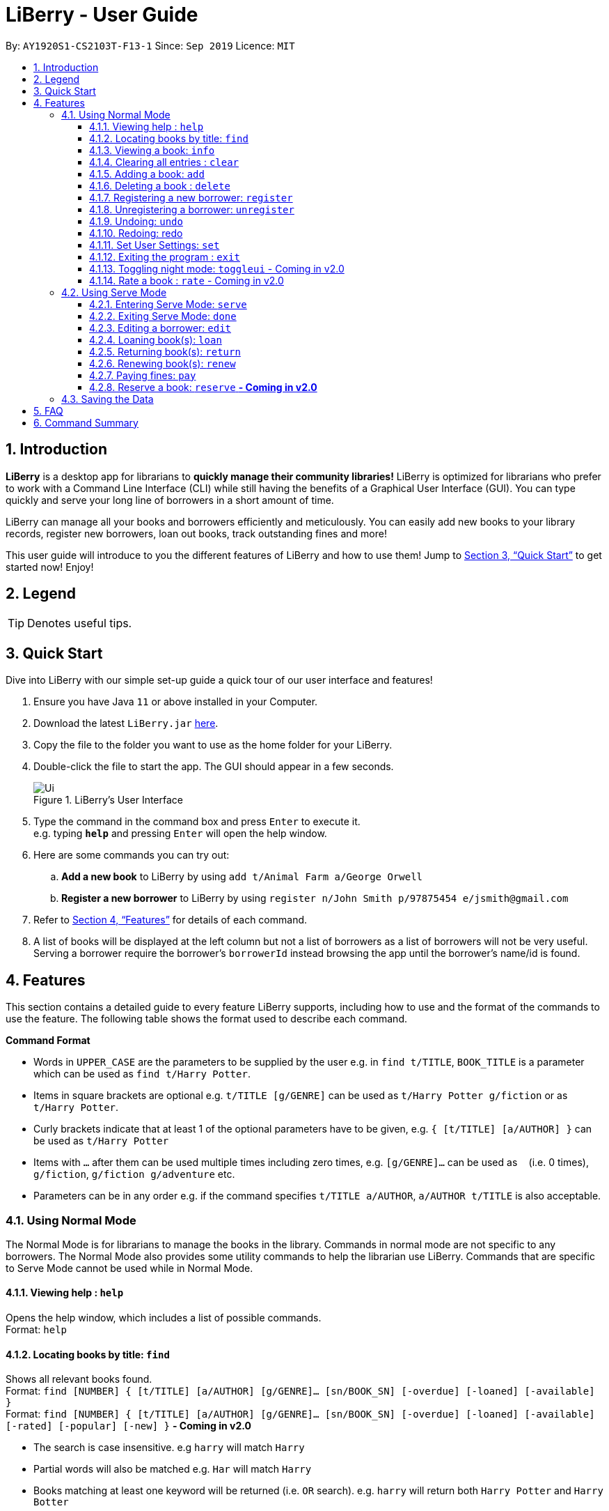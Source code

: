 = LiBerry - User Guide
:site-section: UserGuide
:toc:
:toc-title:
:toc-placement: preamble
:toclevels: 3
:sectnums:
:imagesDir: images
:stylesDir: stylesheets
:xrefstyle: full
:experimental:
ifdef::env-github[]
:tip-caption: :bulb:
:note-caption: :information_source:
endif::[]
:repoURL: https://github.com/AY1920S1-CS2103T-F13-1/main

By: `AY1920S1-CS2103T-F13-1`      Since: `Sep 2019`      Licence: `MIT`

== Introduction

*LiBerry* is a desktop app for librarians to *quickly manage their community libraries!*
LiBerry is optimized for librarians who prefer to work with a Command Line Interface (CLI) while still having the
benefits of a Graphical User Interface (GUI).
You can type quickly and serve your long line of borrowers in a short amount of time.

LiBerry can manage all your books and borrowers efficiently and meticulously. You can easily add new books to your library
records, register new borrowers, loan out books, track outstanding fines and more!

This user guide will introduce to you the different features of LiBerry and how to use them!
Jump to <<Quick Start>> to get started now! Enjoy!

== Legend

[TIP]
Denotes useful tips.

// tag::quickStart[]
== Quick Start
Dive into LiBerry with our simple set-up guide a quick tour of our user interface and features!
// need to elaborate here, add more egs

.  Ensure you have Java `11` or above installed in your Computer.
.  Download the latest `LiBerry.jar` link:{repoURL}/releases[here].
.  Copy the file to the folder you want to use as the home folder for your LiBerry.
.  Double-click the file to start the app. The GUI should appear in a few seconds.
+
.LiBerry's User Interface
image::Ui.png[]
+
.  Type the command in the command box and press kbd:[Enter] to execute it. +
e.g. typing *`help`* and pressing kbd:[Enter] will open the help window.
. Here are some commands you can try out:
.. *Add a new book* to LiBerry by using `add t/Animal Farm a/George Orwell`
.. *Register a new borrower* to LiBerry by using `register n/John Smith p/97875454 e/jsmith@gmail.com`

.  Refer to <<Features>> for details of each command.

. A list of books will be displayed at the left column but not a list of borrowers as a list of borrowers
    will not be very useful. Serving a borrower require the borrower's `borrowerId` instead browsing
    the app until the borrower's name/id is found.
// end::quickStart[]

[[Features]]
// tag::UGshiyao3[]
== Features
This section contains a detailed guide to every feature LiBerry supports, including how to use and the
format of the commands to use the feature.
The following table shows the format used to describe each command.

====
*Command Format*

* Words in `UPPER_CASE` are the parameters to be supplied by the user e.g. in `find t/TITLE`, `BOOK_TITLE` is a parameter which can be used as `find t/Harry Potter`.
* Items in square brackets are optional e.g. `t/TITLE [g/GENRE]` can be used as `t/Harry Potter g/fiction` or as `t/Harry Potter`.
* Curly brackets indicate that at least 1 of the optional parameters have to be given, e.g. `{ [t/TITLE] [a/AUTHOR] }` can be used as `t/Harry Potter`
* Items with `...`​ after them can be used multiple times including zero times, e.g. `[g/GENRE]...` can be used as `{nbsp}` (i.e. 0 times), `g/fiction`, `g/fiction g/adventure` etc.
* Parameters can be in any order e.g. if the command specifies `t/TITLE a/AUTHOR`, `a/AUTHOR t/TITLE` is also acceptable.
====
// end::UGshiyao3[]

=== Using Normal Mode

The Normal Mode is for librarians to manage the books in the library. Commands in normal mode are not specific to any borrowers. The Normal Mode also provides some utility commands to help the librarian use LiBerry. Commands that are specific to Serve Mode cannot be used while in Normal Mode.

==== Viewing help : `help`

Opens the help window, which includes a list of possible commands. +
Format: `help`

// tag::UGshiyao1[]

==== Locating books by title: `find`

Shows all relevant books found. +
Format: `find [NUMBER] { [t/TITLE] [a/AUTHOR] [g/GENRE]... [sn/BOOK_SN] [-overdue] [-loaned] [-available] }` +
Format: `find [NUMBER] { [t/TITLE] [a/AUTHOR] [g/GENRE]... [sn/BOOK_SN] [-overdue] [-loaned] [-available] [-rated] [-popular] [-new] }` ** - Coming in v2.0**

****
* The search is case insensitive. e.g `harry` will match `Harry`
// * Only full words will be matched e.g. `Har` will not match `Harry`
* Partial words will also be matched e.g. `Har` will match `Harry`
* Books matching at least one keyword will be returned (i.e. `OR` search). e.g. `harry` will return both `Harry Potter` and `Harry Botter`
* `[NUMBER]` will list this `NUMBER` of books instead
* `[t/TITLE]` will be used to search through book titles
* `[a/AUTHOR]` will be used to search through or filter by authors
* `[g/GENRE]` will be used to search through or filter by genre
* `[sn/BOOK_SN]` will be used to search through book serial numbers
* Only 1 of the following 3 flags can be used
* `[-overdue]` will only show overdue books
* `[-loaned]` will only show loaned books
* `[-available]` will only show available books
* Adding one of the following will sort the books such that:
* `[-rated]` will list the top 10 highly rated books ** - Coming in v2.0**
* `[-popular]` will list the top 10 most borrowed books ** - Coming in v2.0**
* `[-new]` will list the 10 newest books ** - Coming in v2.0**
****

Examples:

* `find t/Animal Farm a/George Orwell` +
Searches for the book titled “Animal Farm” by the author “George Orwell”.

* `find 3 g/mystery g/children -available` +
Searches for children mystery books that are not on loan and show the first 3 entries.
// end::UGshiyao1[]

==== Viewing a book: `info`

Views more information about a book in the results list. +
Format: `info INDEX`

==== Clearing all entries : `clear`

Clears the most recent search and displays all books. +
Format: `clear`

==== Adding a book: `add`

Adds a new book to library records. +
Format: `add t/TITLE a/AUTHOR [sn/BOOK_SN] [g/GENRE]...`

[TIP]
A book can have up to 5 genres (but can have no genres as well).

[TIP]
You do not need to specify the serial number if you wish so. +
LiBerry will then auto-generate a valid serial number for the new book.

Examples:

* `add t/Harry Botter a/Raylei Jolking sn/B02010 g/children` +
Adds a children book titled "Harry Botter" by "Raylei Jolking", with the serial number "B02010", to LiBerry.

* `add t/Inferno a/Tande g/classic g/epic`
Adds a book titled "Inferno" by "Tande", with the genres "classic" and "epic" to LiBerry. The serial number for
this book will be automatically generated.

==== Deleting a book : `delete`

Deletes a book from the library records. Used when book is lost or trashed.
Format: `delete INDEX` or `delete sn/BOOK_SN`

****
* Deletes the book at the specified `INDEX`.
* The index refers to the index number shown in the displayed book list.
* The index *must be a positive integer* 1, 2, 3, ...
* `INDEX` will delete the book with the book at this index in the results list
* `sn/BOOK_SN` will delete the book with this serial number
****

Examples:

* `find t/harry` +
`delete 1` +
Deletes the 1st book in the results of the `find` command.
* `delete sn/B00422` +
Deletes the book with serial number `sn/B00422`.

==== Registering a new borrower: `register`

Registers a new borrower to the library records. A unique ID associated with the borrower will automatically be generated and displayed. Borrowers are expected to know his ID in order for loans to be processed. +
Format: `register n/NAME p/PHONE_NUMBER e/EMAIL`

Example:

* `register n/matt p/83938249 e/matt@damon.com` +
Registers a new borrower called "matt", with phone number "83938249" and email "matt@damon.com" to LiBerry.

==== Unregistering a borrower: `unregister`

Unregisters and removes a borrower with the given borrower ID from the library records. +
Format:  `unregister id/BORROWER_ID`

Example:

* `unregister id/K0001` +
Deletes the borrower with the borrower ID `id/K0001`

==== Undoing: `undo`

Undoes the previous command/action. +
Format: `undo`

==== Redoing: redo

Redoes the most recent undo should there be no more commands/actions after the most recent undo. +
Format: `redo`


==== Set User Settings: `set`

Sets the user settings for loan period (in days), renew period (in days), fine increment (in cents) and maximum renews allowed. +
Format: `set { [lp/LOAN_PERIOD] [rp/RENEW_PERIOD] [fi/FINE_INCREMENT] [mr/MAX_RENEWS] }`

Examples:

*  `set lp/30 rp/10` +
Sets the loan period to 30 days and renew period to 10 days.

*  `set rp/10 fi/5 lp/10 mr/2` +
Sets the renew period to 10 days, fine increment to 5 cents per day, loan period to 10 days and maximum renews allowed to 2.

==== Exiting the program : `exit`

Exits the program. +
Format: `exit`

==== Toggling night mode: `toggleui` - Coming in v2.0

Toggles between day mode and night mode for the UI. +
Format: `toggleui`

==== Rate a book : `rate` - Coming in v2.0
Gives a book a numerical rating. +
Format: `rate INDEX r/RATING`

'''

=== Using Serve Mode

The Serve Mode is for librarians to serve borrowers. All commands in Serve Mode are done on a specific borrower currently served by the librarian. All commands in Normal Mode can be used in Serve Mode too.

'''
==== Entering Serve Mode: `serve`

Enters Serve Mode. All commands/actions will be done on this specific borrower. A list of the borrower’s currently loaned books and their serial numbers will be displayed. +
Format: `serve id/BORROWER_ID`

Example:

* `serve id/K0001` +
Enters save mode to serve a borrower with the ID `K0001`

==== Exiting Serve Mode: `done`

Exits Serve Mode. +
Format: `done`

==== Editing a borrower: `edit`

Edit borrower’s particulars. +
Format: `edit { [n/NAME] [p/PHONE_NUMBER] [e/email] }`

****
* Edits the currently serving borrower's particulars.
* At least one of the optional fields must be provided.
* Existing values will be updated to the input values.
****

Examples:

* `edit p/91234567 e/jane@austen.com` +
Edits the phone number and borrower's email address to be `91234567` and `jane@austen.com` respectively.
* `edit n/Betsy Crower` +
Edits the name of the borrower to be `Betsy Crower`.

// tag::loanRelated[]
==== Loaning book(s): `loan`

Loan book(s) by their serial number. +
Format: `loan sn/BOOK_SN` +
Format: `loan sn/BOOK_SN [sn/BOOK_SN]...` - Coming in v2.0
Examples:

* `loan sn/B00041` +
Loans the book with serial number B00041 to the currently served borrower.
* `loan sn/B00201 sn/B02929 sn/B00203` - Coming in v2.0 +
Loans the books with serial numbers B00201, B02929 and B00203 to the currently served borrower.

After loaning all books, upon the `DONE` command, a printable loan slip in pdf format will be generated. The loan slip will be opened in your computer's pdf viewer and also saved in the `loan_slips` folder.

****
.Printable loan slip generated.
image::LoanSlip.png[width=250]
****

==== Returning book(s): `return`

Return book(s) that were loaned by the borrower. +
Format: `return INDEX` +
Format: `return INDEX` or `return -all` ** - Coming in v2.0** +
Including `-all` will return all currently loaned books.

// add example with ss when UI is done

****
* Returns the book at the specified `INDEX` in the borrower panel or all of the currently served borrower's loaned out books.
* The index refers to the index number shown in the borrower's book list.
* The index *must be a positive integer* 1, 2, 3, ...
* `INDEX` indicates the book at this index in the borrower's book list.
* `-all` indicates all the books currently loaned out by the borrower.
****
==== Renewing book(s): `renew`

Renew book(s) from the list of currently loaned books, i.e., extend their due dates. +
Format: `return INDEX` +
Format: `renew INDEX` or `renew -all` ** - Coming in v2.0** +

// add example with ss when UI is done

****
* Renews the book at the specified `INDEX` in the borrower panel or all of the currently served borrower's loaned out books that can still be renewed.
* The index refers to the index number shown in the borrower's book list.
* The index *must be a positive integer* 1, 2, 3, ...
* `INDEX` indicates the book at this index in the borrower's book list.
* `-all` indicates all the books currently loaned out by the borrower that still can be renewed.
****

==== Paying fines: `pay`

Reduces the outstanding amount of borrower's fines by AMOUNT (in dollars). +
Format: `pay $AMOUNT`

==== Reserve a book: `reserve` ** - Coming in v2.0**

Reserve a particular book
Format: `reserve INDEX` or `reserve sn/BOOK_SN`

****
* Reserves the book at the specified `INDEX` or the book with the specified serial number `BOOK_SN` for the currently served borrower.
* The index refers to the index number shown in the displayed book list.
* The index *must be a positive integer* 1, 2, 3, ...
* `INDEX` indicates the book at this index in the search results list
* `sn/BOOK_SN` indicates the particular book with this serial number
****

Examples:

* `reserve 2` +
Reserves the 2nd book in the results of the `find` command for the currently served borrower.
* `reserve sn/B02422` +
Reserves the book with serial number `sn/B02422` for the currently served borrower.

// end::loanRelated[]

'''

=== Saving the Data

LiBerry data are saved in the hard disk automatically after any command that changes the data. There is no need to save manually.

== FAQ

*Q*: How do I transfer my data to another Computer? +
*A*: Install the app in the other computer and overwrite the empty data file it creates with the file that contains the data of your previous LiBerry folder.


// tag::UGshiyao2[]
== Command Summary
This section contains the summary of LiBerry's commands. +

Commands applicable to both *Normal* and *Serve* mode:

* *Help* : `help`
* *Find a book* : `find [NUMBER] { [t/TITLE] [a/AUTHOR] [g/GENRE]... [sn/BOOK_SN]] [-overdue] [-loaned] [-available] }` +
e.g. `find t/Animal Farm a/George Orwell`, `find 3 g/mystery g/children -available` +
`[-rated] [-popular] [-new]` ** - Coming in v2.0**
* *View book info* : `info INDEX`
* *Clear results* : `clear`
* *Add a book* : `add t/TITLE a/AUTHOR sn/BOOK_SN [g/GENRE]... ` +
e.g. `add t/Harry Botter and the Baby's Potty a/Reali Jolking sn/B02010 g/children`
* *Delete a book* : `delete INDEX` or `delete sn/BOOK_SN`
* *Register a borrower* : `register n/NAME p/PHONE_NUMBER e/EMAIL` +
e.g. `register n/matt p/83938249 e/matt@damon.com`
* *Unregister a borrower* : `unregister id/BORROWER_ID`
* *Undo* : `undo`
* *Redo* : `redo`
* *Set user settings*: `set { [lp/LOAN_PERIOD] [rp/RENEW_PERIOD] [fi/FINE_INCREMENT] }`
* *Exit* : `exit`
* *Toggle night mode*: `toggleui` ** - Coming in v2.0**
* *Rate a book* : `rate INDEX r/RATING` ** - Coming in v2.0**

Commands applicable to *Serve* mode only:

* *Serve mode* : `serve id/BORROWER_ID` +
e.g. `serve id/K0001`
* *Exit serve mode* : `done`

* *Edit a borrower's particulars* : `edit { [n/NAME] [p/PHONE_NUMBER] [e/email] }` +
e.g. `edit p/91234567 e/jane@austen.com`
* *Loan book* : `loan sn/BOOK_SN` +
e.g. `loan sn/B00201`
* *Return book(s)* : `return INDEX` or `return -all`
* *Renew book(s)* : `renew INDEX` or `renew -all`
* *Pay fines* : `pay $AMOUNT`
* *Reserve book* : `reserve INDEX` or `reserve sn/BOOK_SN` ** - Coming in v2.0**
// end::UGshiyao2[]
